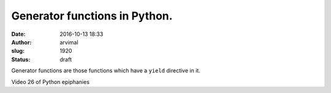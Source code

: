 Generator functions in Python.
##############################
:date: 2016-10-13 18:33
:author: arvimal
:slug: 1920
:status: draft

Generator functions are those functions which have a ``yield`` directive in it.

Video 26 of Python epiphanies

